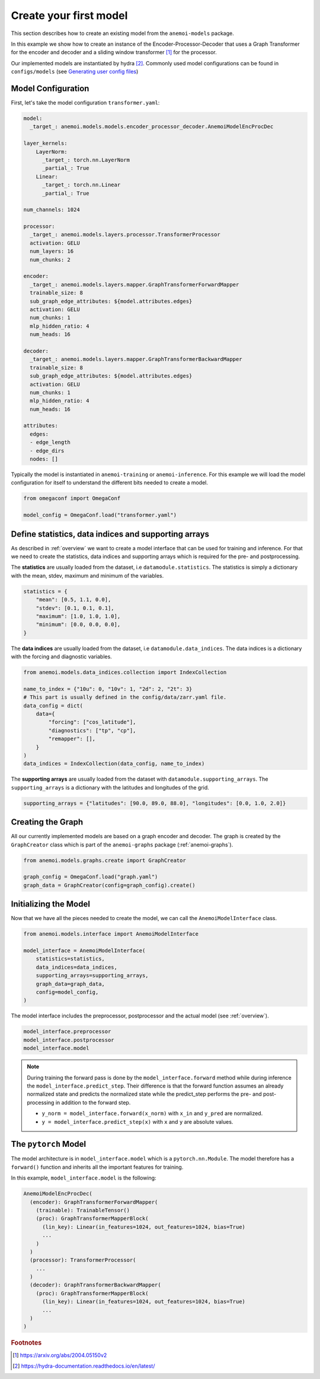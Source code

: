 #########################
 Create your first model
#########################

This section describes how to create an existing model from the
``anemoi-models`` package.

In this example we show how to create an instance of the
Encoder-Processor-Decoder that uses a Graph Transformer for the encoder
and decoder and a sliding window transformer [#f1]_ for the processor.

Our implemented models are instantiated by hydra [#f2]_. Commonly used
model configurations can be found in ``configs/models``
(see `Generating user config files <https://anemoi.readthedocs.io/projects/training/en/latest/start/hydra-intro.html#generating-user-config-files>`_)

*****************************
 Model Configuration
*****************************

First, let's take the model configuration ``transformer.yaml``:

.. code:: yaml

   model:
     _target_: anemoi.models.models.encoder_processor_decoder.AnemoiModelEncProcDec

   layer_kernels:
       LayerNorm:
         _target_: torch.nn.LayerNorm
         _partial_: True
       Linear:
         _target_: torch.nn.Linear
         _partial_: True

   num_channels: 1024

   processor:
     _target_: anemoi.models.layers.processor.TransformerProcessor
     activation: GELU
     num_layers: 16
     num_chunks: 2

   encoder:
     _target_: anemoi.models.layers.mapper.GraphTransformerForwardMapper
     trainable_size: 8
     sub_graph_edge_attributes: ${model.attributes.edges}
     activation: GELU
     num_chunks: 1
     mlp_hidden_ratio: 4
     num_heads: 16

   decoder:
     _target_: anemoi.models.layers.mapper.GraphTransformerBackwardMapper
     trainable_size: 8
     sub_graph_edge_attributes: ${model.attributes.edges}
     activation: GELU
     num_chunks: 1
     mlp_hidden_ratio: 4
     num_heads: 16

   attributes:
     edges:
     - edge_length
     - edge_dirs
     nodes: []

Typically the model is instantiated in ``anemoi-training`` or
``anemoi-inference``. For this example we will load the model
configuration for itself to understand the different bits needed to
create a model.

.. code:: python

   from omegaconf import OmegaConf

   model_config = OmegaConf.load("transformer.yaml")

********************************************************
 Define statistics, data indices and supporting arrays
********************************************************

As described in :ref:`overview` we want to create a model interface that
can be used for training and inference. For that we need to create the
statistics, data indices and supporting arrays which is required for the
pre- and postprocessing.

The **statistics** are usually loaded from the dataset, i.e
``datamodule.statistics``. The statistics is simply a dictionary with
the mean, stdev, maximum and minimum of the variables.

.. code:: python

   statistics = {
       "mean": [0.5, 1.1, 0.0],
       "stdev": [0.1, 0.1, 0.1],
       "maximum": [1.0, 1.0, 1.0],
       "minimum": [0.0, 0.0, 0.0],
   }

The **data indices** are usually loaded from the dataset, i.e
``datamodule.data_indices``. The data indices is a dictionary with the
forcing and diagnostic variables.

.. code:: python

   from anemoi.models.data_indices.collection import IndexCollection

   name_to_index = {"10u": 0, "10v": 1, "2d": 2, "2t": 3}
   # This part is usually defined in the config/data/zarr.yaml file.
   data_config = dict(
       data={
           "forcing": ["cos_latitude"],
           "diagnostics": ["tp", "cp"],
           "remapper": [],
       }
   )
   data_indices = IndexCollection(data_config, name_to_index)

The **supporting arrays** are usually loaded from the dataset with
``datamodule.supporting_arrays``. The ``supporting_arrays`` is a
dictionary with the latitudes and longitudes of the grid.

.. code:: python

   supporting_arrays = {"latitudes": [90.0, 89.0, 88.0], "longitudes": [0.0, 1.0, 2.0]}

********************
 Creating the Graph
********************

All our currently implemented models are based on a graph encoder and
decoder. The graph is created by the ``GraphCreator`` class which is part
of the ``anemoi-graphs`` package (:ref:`anemoi-graphs`).

.. code:: python

   from anemoi.models.graphs.create import GraphCreator

   graph_config = OmegaConf.load("graph.yaml")
   graph_data = GraphCreator(config=graph_config).create()


**********************************
 Initializing the Model
**********************************

Now that we have all the pieces needed to create the model, we
can call the ``AnemoiModelInterface`` class.

.. code:: python

   from anemoi.models.interface import AnemoiModelInterface

   model_interface = AnemoiModelInterface(
       statistics=statistics,
       data_indices=data_indices,
       supporting_arrays=supporting_arrays,
       graph_data=graph_data,
       config=model_config,
   )

The model interface includes the preprocessor, postprocessor and 
the actual model (see :ref:`overview`).

.. code:: python

   model_interface.preprocessor
   model_interface.postprocessor
   model_interface.model

.. note::

   During training the forward pass is done by the ``model_interface.forward``
   method while during inference the ``model_interface.predict_step``.
   Their difference is that the forward function assumes an already
   normalized state and predicts the normalized state while the
   predict_step performs the pre- and post-processing in addition to the
   forward step.

   -  ``y_norm = model_interface.forward(x_norm)`` with ``x_in`` and
      ``y_pred`` are normalized.
   -  ``y = model_interface.predict_step(x)`` with ``x`` and ``y`` are
      absolute values.

**********************
 The ``pytorch`` Model 
**********************

The model architecture is in ``model_interface.model`` which is a
``pytorch.nn.Module``. The model therefore has a ``forward()`` function
and inherits all the important features for training.

In this example, ``model_interface.model`` is the following:

.. code:: python

   AnemoiModelEncProcDec(
     (encoder): GraphTransformerForwardMapper(
       (trainable): TrainableTensor()
       (proc): GraphTransformerMapperBlock(
         (lin_key): Linear(in_features=1024, out_features=1024, bias=True)
         ...
       )
     )
     (processor): TransformerProcessor(
       ...
     )
     (decoder): GraphTransformerBackwardMapper(
       (proc): GraphTransformerMapperBlock(
         (lin_key): Linear(in_features=1024, out_features=1024, bias=True)
         ...
     )
   )

.. rubric:: Footnotes

.. [#f1]

   https://arxiv.org/abs/2004.05150v2

.. [#f2]

   https://hydra-documentation.readthedocs.io/en/latest/
